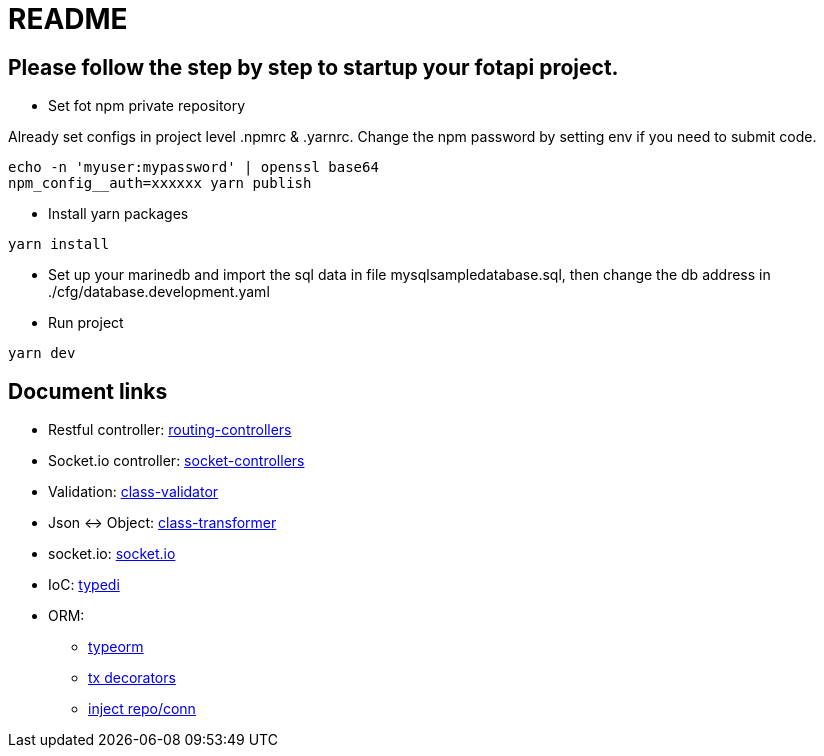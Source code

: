 # README #

## Please follow the step by step to startup your fotapi project.

* Set fot npm private repository
++++
Already set configs in project level .npmrc & .yarnrc.
Change the npm password by setting env if you need to submit code.
++++
[source, shell]
----
echo -n 'myuser:mypassword' | openssl base64
npm_config__auth=xxxxxx yarn publish
----

* Install yarn packages
[source, shell]
----
yarn install
----

* Set up your marinedb and import the sql data in file mysqlsampledatabase.sql, then change the db address in ./cfg/database.development.yaml

* Run project
[source, shell]
----
yarn dev
----



## Document links
* Restful controller: 
https://github.com/typestack/routing-controllers/blob/master/README.md[routing-controllers] 
* Socket.io controller:
https://github.com/typestack/socket-controllers/blob/master/README.md[socket-controllers]
* Validation: https://github.com/typestack/class-validator/blob/master/README.md[class-validator]
* Json <-> Object: https://github.com/typestack/class-transformer/blob/develop/README.md[class-transformer]
* socket.io: https://socket.io/docs/[socket.io]
* IoC: https://github.com/typestack/typedi/blob/master/README.md[typedi]
* ORM: 
** https://typeorm.io/[typeorm] 
** https://github.com/odavid/typeorm-transactional-cls-hooked/blob/master/README.md[tx decorators]
** https://github.com/typeorm/typeorm-typedi-extensions/blob/master/README.md[inject repo/conn]